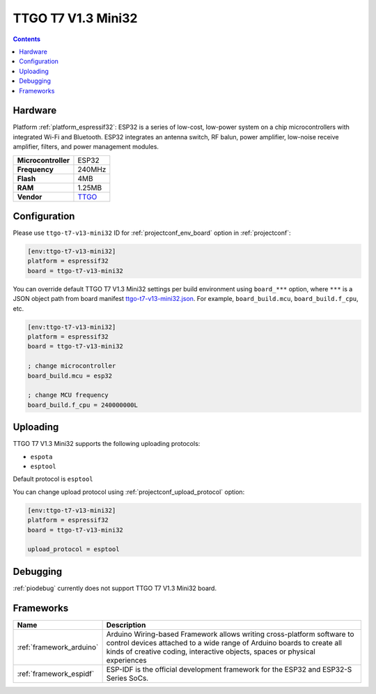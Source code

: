 ..  Copyright (c) 2014-present PlatformIO <contact@platformio.org>
    Licensed under the Apache License, Version 2.0 (the "License");
    you may not use this file except in compliance with the License.
    You may obtain a copy of the License at
       http://www.apache.org/licenses/LICENSE-2.0
    Unless required by applicable law or agreed to in writing, software
    distributed under the License is distributed on an "AS IS" BASIS,
    WITHOUT WARRANTIES OR CONDITIONS OF ANY KIND, either express or implied.
    See the License for the specific language governing permissions and
    limitations under the License.

.. _board_espressif32_ttgo-t7-v13-mini32:

TTGO T7 V1.3 Mini32
===================

.. contents::

Hardware
--------

Platform :ref:`platform_espressif32`: ESP32 is a series of low-cost, low-power system on a chip microcontrollers with integrated Wi-Fi and Bluetooth. ESP32 integrates an antenna switch, RF balun, power amplifier, low-noise receive amplifier, filters, and power management modules.

.. list-table::

  * - **Microcontroller**
    - ESP32
  * - **Frequency**
    - 240MHz
  * - **Flash**
    - 4MB
  * - **RAM**
    - 1.25MB
  * - **Vendor**
    - `TTGO <https://github.com/LilyGO/ESP32-MINI-32-V1.3?utm_source=platformio.org&utm_medium=docs>`__


Configuration
-------------

Please use ``ttgo-t7-v13-mini32`` ID for :ref:`projectconf_env_board` option in :ref:`projectconf`:

.. code-block:: ini

  [env:ttgo-t7-v13-mini32]
  platform = espressif32
  board = ttgo-t7-v13-mini32

You can override default TTGO T7 V1.3 Mini32 settings per build environment using
``board_***`` option, where ``***`` is a JSON object path from
board manifest `ttgo-t7-v13-mini32.json <https://github.com/platformio/platform-espressif32/blob/master/boards/ttgo-t7-v13-mini32.json>`_. For example,
``board_build.mcu``, ``board_build.f_cpu``, etc.

.. code-block:: ini

  [env:ttgo-t7-v13-mini32]
  platform = espressif32
  board = ttgo-t7-v13-mini32

  ; change microcontroller
  board_build.mcu = esp32

  ; change MCU frequency
  board_build.f_cpu = 240000000L


Uploading
---------
TTGO T7 V1.3 Mini32 supports the following uploading protocols:

* ``espota``
* ``esptool``

Default protocol is ``esptool``

You can change upload protocol using :ref:`projectconf_upload_protocol` option:

.. code-block:: ini

  [env:ttgo-t7-v13-mini32]
  platform = espressif32
  board = ttgo-t7-v13-mini32

  upload_protocol = esptool

Debugging
---------
:ref:`piodebug` currently does not support TTGO T7 V1.3 Mini32 board.

Frameworks
----------
.. list-table::
    :header-rows:  1

    * - Name
      - Description

    * - :ref:`framework_arduino`
      - Arduino Wiring-based Framework allows writing cross-platform software to control devices attached to a wide range of Arduino boards to create all kinds of creative coding, interactive objects, spaces or physical experiences

    * - :ref:`framework_espidf`
      - ESP-IDF is the official development framework for the ESP32 and ESP32-S Series SoCs.
